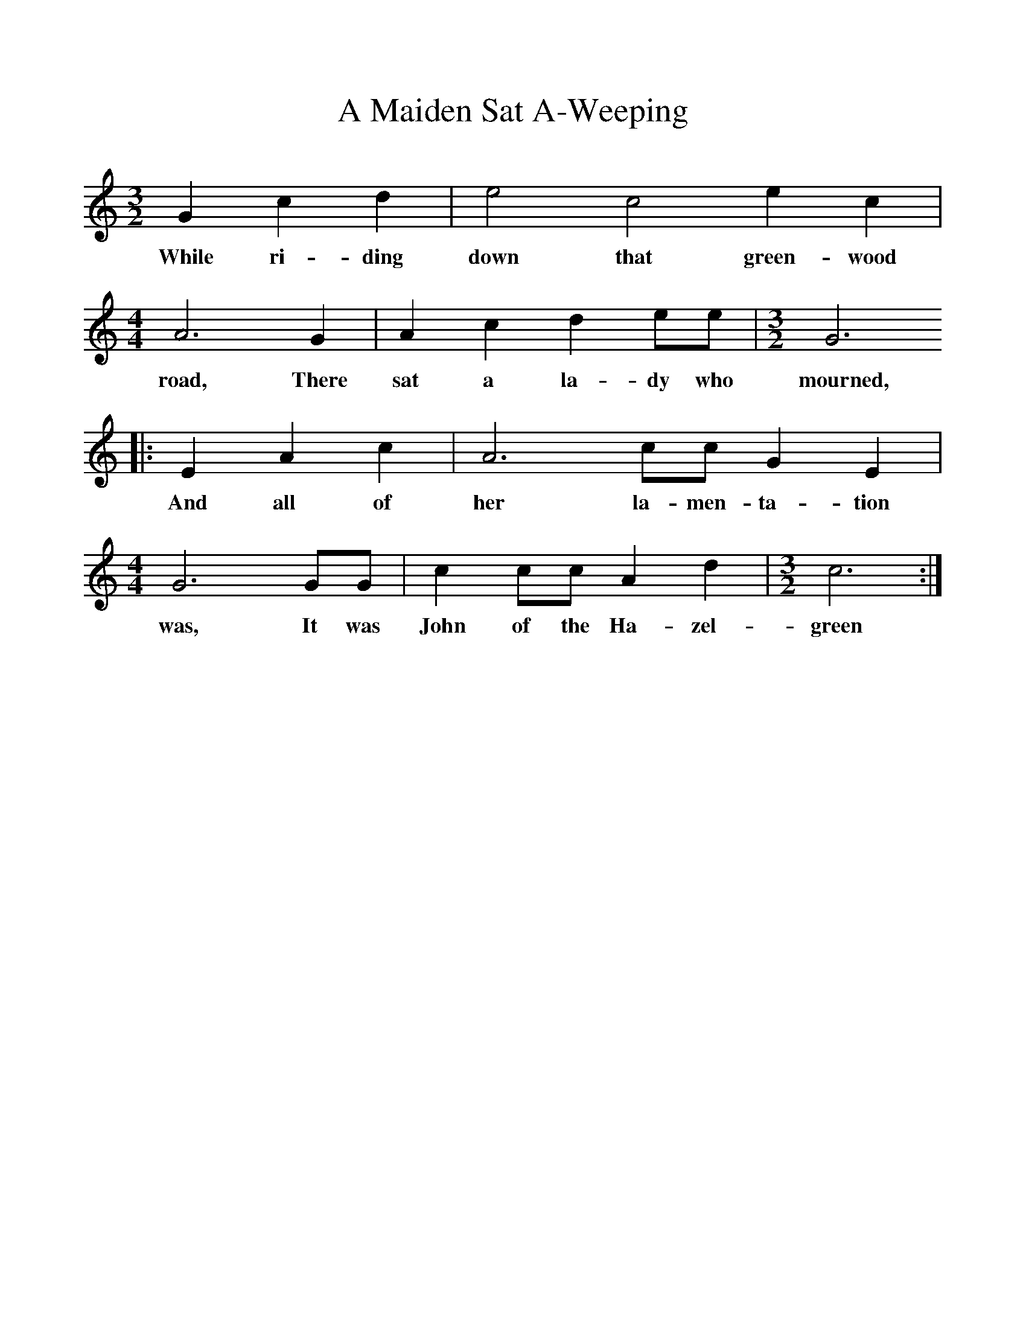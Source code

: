 %%scale 1
X:96
T:A Maiden Sat A-Weeping
B:M Yates et Al, Dear Companion, EFDSS, 2004
Z:Cecil Sharp
S:Sung by Lloyd Fizgerald at Nash, Nelson County, Virginia, 9 May 1918
F:http://www.folkinfo.org/songs
M:3/2     %Meter
L:1/8     %
K:C
G2 c2 d2 |e4 c4 e2 c2 | [M:4/4][L:1/8] A6 G2 |A2 c2 d2 ee | [M:3/2][L:1/8] G6
w:While ri-ding down that green-wood road, There sat a la-dy who mourned, 
|:E2 A2 c2 |A6 cc G2 E2 | [M:4/4][L:1/8] G6 GG | c2 cc A2 d2 | [M:3/2][L:1/8]   c6 :|
w:And all of her la-men-ta-tion was, It was John of the Ha-zel-green 
     %End of file